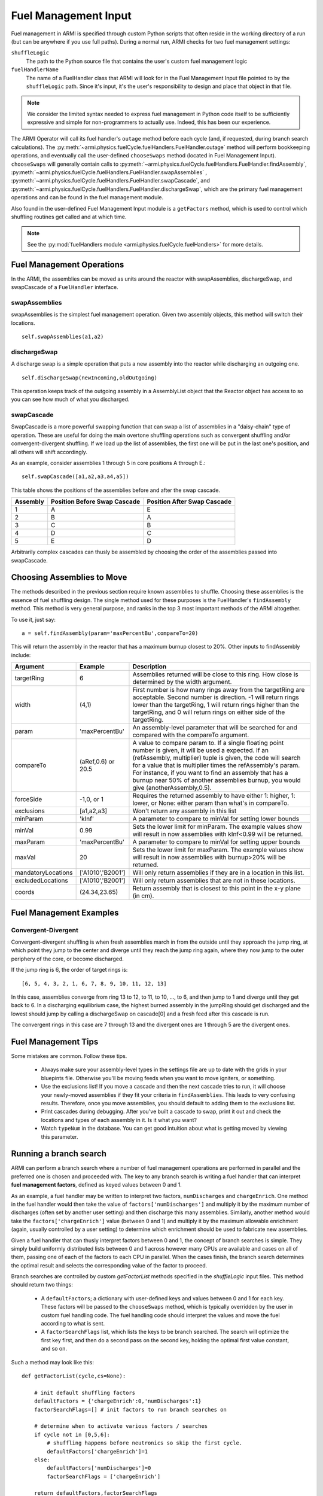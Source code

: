 *********************
Fuel Management Input
*********************

Fuel management in ARMI is specified through custom Python scripts that often reside
in the working directory of a run (but can be anywhere if you use full paths). During a normal run,
ARMI checks for two fuel management settings:

``shuffleLogic``
	The path to the Python source file that contains the user's custom fuel
	management logic

``fuelHandlerName``
	The name of a FuelHandler class that ARMI will look for in the Fuel Management Input file
	pointed to by the ``shuffleLogic`` path. Since it's input, it's the user's responsibility
	to design and place that object in that file.

.. note:: We consider the limited syntax needed to express fuel management in Python
	code itself	to be sufficiently expressive and simple for non-programmers to
	actually use. Indeed, this has been our experience.

The ARMI Operator will call its fuel handler's ``outage`` method before each cycle (and, if requested, during branch
search calculations). The :py:meth:`~armi.physics.fuelCycle.fuelHandlers.FuelHandler.outage` method
will perform bookkeeping operations, and eventually
call the user-defined ``chooseSwaps`` method (located in Fuel Management Input). ``chooseSwaps`` will
generally contain calls to :py:meth:`~armi.physics.fuelCycle.fuelHandlers.FuelHandler.findAssembly`,
:py:meth:`~armi.physics.fuelCycle.fuelHandlers.FuelHandler.swapAssemblies` ,
:py:meth:`~armi.physics.fuelCycle.fuelHandlers.FuelHandler.swapCascade`, and
:py:meth:`~armi.physics.fuelCycle.fuelHandlers.FuelHandler.dischargeSwap`, which are the primary
fuel management operations and can be found in the fuel management module.

Also found in the user-defined Fuel Management Input module is a ``getFactors`` method, which is used to control which
shuffling routines get called and at which time.

.. note::

    See the :py:mod:`fuelHandlers module <armi.physics.fuelCycle.fuelHandlers>` for more details.

Fuel Management Operations
==========================
In the ARMI, the assemblies can be moved as units around the reactor with swapAssemblies,
dischargeSwap, and swapCascade of a ``FuelHandler`` interface.

swapAssemblies
--------------
swapAssemblies is the simplest fuel management operation. Given two assembly objects, this method will switch
their locations. ::

    self.swapAssemblies(a1,a2)

dischargeSwap
-------------
A discharge swap is a simple operation that puts a new assembly into the reactor while discharging an
outgoing one. ::

    self.dischargeSwap(newIncoming,oldOutgoing)

This operation keeps track of the outgoing assembly in a AssemblyList object that the Reactor object has access to so you can see how much of what you discharged.

swapCascade
-----------
SwapCascade is a more powerful swapping function that can swap a list of assemblies in a "daisy-chain" type
of operation. These are useful for doing the main overtone shuffling operations such as convergent shuffling
and/or convergent-divergent shuffling. If we load up the list of assemblies, the first one will be put in the
last one's position, and all others will shift accordingly.

As an example, consider assemblies 1 through 5 in core positions A through E.::

    self.swapCascade([a1,a2,a3,a4,a5])

This table shows the positions of the assemblies before and after the swap cascade.


========    ============================    ===========================
Assembly    Position Before Swap Cascade    Position After Swap Cascade
========    ============================    ===========================
1           A                                   E
2           B                                   A
3           C                                   B
4           D                                   C
5           E                                   D
========    ============================    ===========================

Arbitrarily complex cascades can thusly be assembled by choosing the order of the assemblies passed into swapCascade.

Choosing Assemblies to Move
===========================

The methods described in the previous section require known assemblies to shuffle. Choosing these assemblies is
the essence of fuel shuffling design. The single method used for these purposes is the FuelHandler's ``findAssembly``
method. This method is very general purpose, and ranks in the top 3 most important
methods of the ARMI altogether.

To use it, just say::

    a = self.findAssembly(param='maxPercentBu',compareTo=20)

This will return the assembly in the reactor that has a maximum burnup closest to 20%. Other
inputs to findAssembly include:

================== ====================== ==============================
Argument             Example               Description
================== ====================== ==============================
targetRing          6                     Assemblies returned will be close to this ring. How close is determined by the width argument.
width              (4,1)                  First number is how many rings away from the targetRing are acceptable. Second number is direction. -1 will return rings lower than the targetRing, 1 will return rings higher than the targetRing, and 0 will return rings on either side of the targetRing.
param              'maxPercentBu'         An assembly-level parameter that will be searched for and compared with the compareTo argument.
compareTo           (aRef,0.6) or 20.5    A value to compare param to. If a single floating point number is given, it will be used a expected. If an (refAssembly, multiplier) tuple is given, the code will search for a value that is multiplier times the refAssembly's param. For instance, if you want to find an assembly that has a burnup near 50% of another assemblies burnup, you would give (anotherAssembly,0.5).
forceSide           -1,0, or 1            Requires the returned assembly to have either 1: higher, 1: lower, or None: either param than what's in compareTo.
exclusions          [a1,a2,a3]            Won't return any assembly in this list
minParam            'kInf'                A parameter to compare to minVal for setting lower bounds
minVal              0.99                  Sets the lower limit for minParam. The example values show will result in now assemblies with kInf<0.99 will be returned.
maxParam            'maxPercentBu'        A parameter to compare to minVal for setting upper bounds
maxVal              20                    Sets the lower limit for maxParam. The example values show will result in now assemblies with burnup>20% will be returned.
mandatoryLocations  ['A1010','B2001']     Will only return assemblies if they are in a location in this list.
excludedLocations   ['A1010','B2001']     Will only return assemblies that are not in these locations.
coords              (24.34,23.65)         Return assembly that is closest to this point in the x-y plane (in cm).
================== ====================== ==============================

Fuel Management Examples
========================

Convergent-Divergent
--------------------

Convergent-divergent shuffling is when fresh assemblies march in from the outside until they approach the jump ring,
at which point they jump to the center and diverge until they reach the jump ring again, where they now jump to the
outer periphery of the core, or become discharged.

If the jump ring is 6,  the order of target rings is::

    [6, 5, 4, 3, 2, 1, 6, 7, 8, 9, 10, 11, 12, 13]

In this case, assemblies converge from ring 13 to 12, to 11, to 10, ..., to 6, and then jump to 1 and diverge
until they get back to 6. In a discharging equilibrium case, the highest burned assembly in the jumpRing should
get discharged and the lowest should jump by calling a dischargeSwap on cascade[0] and a fresh feed after this
cascade is run.

The convergent rings in this case are 7 through 13 and the divergent ones are 1 through 5 are the divergent ones.


Fuel Management Tips
====================
Some mistakes are common. Follow these tips.

    * Always make sure your assembly-level types in the settings file are up to date with the grids in your bluepints file. Otherwise you'll be moving feeds when you want to move igniters, or something.
    * Use the exclusions list! If you move a cascade and then the next cascade tries to run, it will choose your newly-moved assemblies if they fit your criteria in ``findAssemblies``. This leads to very confusing results. Therefore, once you move assemblies, you should default to adding them to the exclusions list.
    * Print cascades during debugging. After you've built a cascade to swap, print it out and check the locations and types of each assembly in it. Is it what you want?
    * Watch ``typeNum`` in the database. You can get good intuition about what is getting moved by viewing this parameter.

Running a branch search
=======================
ARMI can perform a branch search where a number of fuel management operations
are performed in parallel and the preferred one is chosen and proceeded with.
The key to any branch search is writing a fuel handler that can interpret
**fuel management factors**, defined as keyed values between 0 and 1.

As an example, a fuel handler may be written to interpret two factors, ``numDischarges``
and ``chargeEnrich``. One method in the fuel handler would then take
the value of ``factors['numDischarges']`` and multiply it by the maximum
number of discharges (often set by another user setting) and then discharge
this many assemblies. Similarly, another method would take the ``factors['chargeEnrich']``
value (between 0 and 1) and multiply it by the maximum allowable enrichment
(again, usually controlled by a user setting) to determine which enrichment
should be used to fabricate new assemblies.

Given a fuel handler that can thusly interpret factors between 0 and 1, the
concept of branch searches is simple. They simply build uniformly distributed
lists between 0 and 1 across however many CPUs are available and cases on all
of them, passing one of each of the factors to each CPU in parallel. When the cases finish,
the branch search determines the optimal result and selects the corresponding
value of the factor to proceed.

Branch searches are controlled by custom `getFactorList` methods specified in the
`shuffleLogic` input files. This method should return two things:

    * A ``defaultFactors``; a dictionary with user-defined keys and values between
      0 and 1 for each key. These factors will be passed to the ``chooseSwaps``
      method, which is typically overridden by the user in custom fuel handling code.
      The fuel handling code should interpret the values and move the fuel
      according to what is sent.

    * A ``factorSearchFlags`` list, which lists the keys to be branch searched.
      The search will optimize the first key first, and then do a second pass
      on the second key, holding the optimal first value constant, and so on.

Such a method may look like this::

    def getFactorList(cycle,cs=None):

        # init default shuffling factors
        defaultFactors = {'chargeEnrich':0,'numDischarges':1}
        factorSearchFlags=[] # init factors to run branch searches on

        # determine when to activate various factors / searches
        if cycle not in [0,5,6]:
            # shuffling happens before neutronics so skip the first cycle.
            defaultFactors['chargeEnrich']=1
        else:
            defaultFactors['numDischarges']=0
            factorSearchFlags = ['chargeEnrich']

        return defaultFactors,factorSearchFlags

Once a proper ``getFactorList`` method exists and a fuel handler object
exists that can interpret the factors, activate a branch search
during a regular run by selecting the **Branch Search** option on the GUI.

The **best** result from the branch search is determined by comparing the *keff* values
with the ``targetK`` setting, which is available for setting in the GUI. The branch
with *keff* closest to the setting, while still being above 1.0 is chosen.

If you want to do branch searches from within an interface, just call
the :py:meth:`o.branchSearch <armi.operators.Operator.branchSearch>` method.
